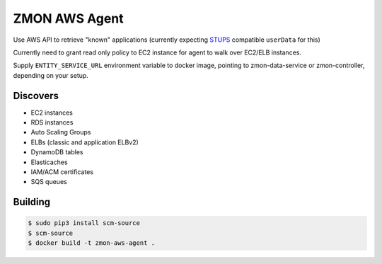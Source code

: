 ==============
ZMON AWS Agent
==============

.. image:: https://travis-ci.org/zalando-zmon/zmon-aws-agent.svg?branch=master
    :target: https://travis-ci.org/zalando-zmon/zmon-aws-agent
    
.. image:: https://img.shields.io/codecov/c/github/zalando-zmon/zmon-aws-agent.svg?maxAge=2592000
    :target: https://codecov.io/gh/zalando-zmon/zmon-aws-agent


Use AWS API to retrieve "known" applications (currently expecting `STUPS <https://docs.stups.io/en/latest/components/senza.html>`_ compatible ``userData`` for this)

Currently need to grant read only policy to EC2 instance for agent to walk over EC2/ELB instances.

Supply ``ENTITY_SERVICE_URL`` environment variable to docker image, pointing to zmon-data-service or zmon-controller, depending on your setup.

Discovers
=========

* EC2 instances
* RDS instances
* Auto Scaling Groups
* ELBs (classic and application ELBv2)
* DynamoDB tables
* Elasticaches
* IAM/ACM certificates
* SQS queues

Building
========

.. code-block:: bash

    $ sudo pip3 install scm-source
    $ scm-source
    $ docker build -t zmon-aws-agent .
